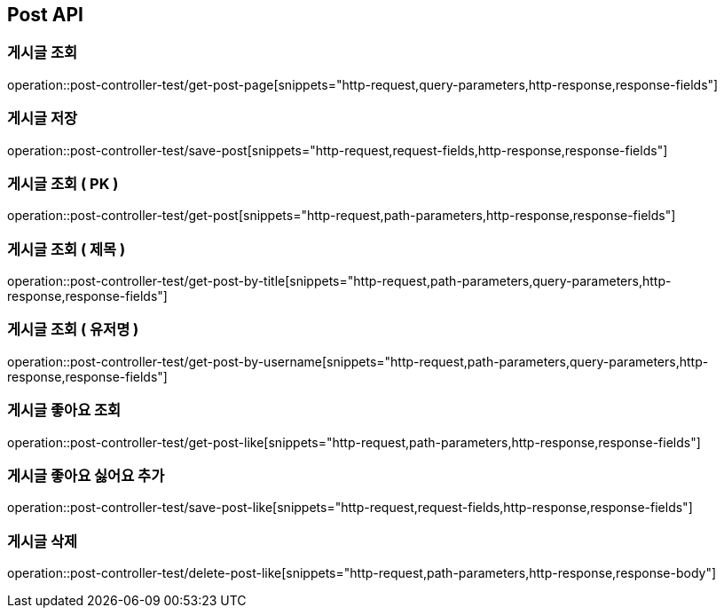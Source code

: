 [[Post-API]]
== Post API

[[Get-Post-Page]]
=== 게시글 조회
operation::post-controller-test/get-post-page[snippets="http-request,query-parameters,http-response,response-fields"]

[[Save-Post]]
=== 게시글 저장
operation::post-controller-test/save-post[snippets="http-request,request-fields,http-response,response-fields"]

[[Get-Post-By-Pid]]
=== 게시글 조회 ( PK )
operation::post-controller-test/get-post[snippets="http-request,path-parameters,http-response,response-fields"]

[[Get-Post-By-Title]]
=== 게시글 조회 ( 제목 )
operation::post-controller-test/get-post-by-title[snippets="http-request,path-parameters,query-parameters,http-response,response-fields"]

[[Get-Post-By-Username]]
=== 게시글 조회 ( 유저명 )
operation::post-controller-test/get-post-by-username[snippets="http-request,path-parameters,query-parameters,http-response,response-fields"]

[[Get-Post-Like]]
=== 게시글 좋아요 조회
operation::post-controller-test/get-post-like[snippets="http-request,path-parameters,http-response,response-fields"]

[[Save-Post-Like]]
=== 게시글 좋아요 싫어요 추가
operation::post-controller-test/save-post-like[snippets="http-request,request-fields,http-response,response-fields"]

[[Delete-Post-Like]]
=== 게시글 삭제
operation::post-controller-test/delete-post-like[snippets="http-request,path-parameters,http-response,response-body"]